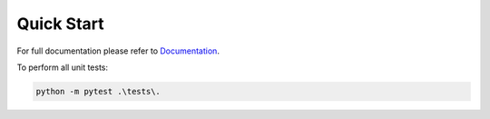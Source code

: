 ***********
Quick Start
***********

For full documentation please refer to `Documentation <https://kjph.github.io/uwa-mwc-5/>`_.

To perform all unit tests:

.. code-block:: python

    python -m pytest .\tests\.

    